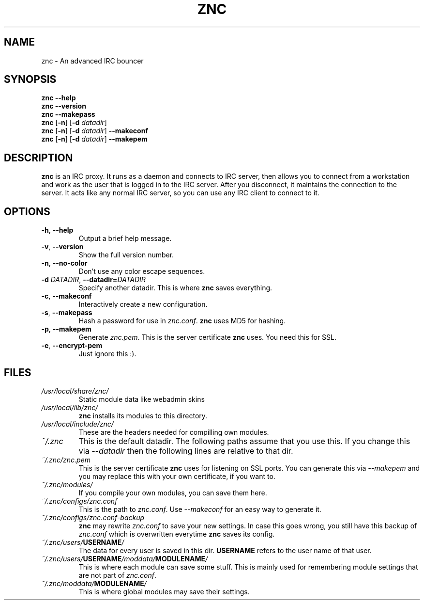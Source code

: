 .TH ZNC 1 2008\-06\-01 ZNC
.SH NAME
znc \- An advanced IRC bouncer
.SH SYNOPSIS
.B znc \-\-help
.br
.B znc \-\-version
.br
.B znc \-\-makepass
.br
.B znc
.RB [ \-n ]
.RB [ \-d
.IR datadir ]
.br
.B znc
.RB [ \-n ]
.RB [ \-d
.IR datadir ]
.B \-\-makeconf
.br
.B znc
.RB [ \-n ]
.RB [ \-d
.IR datadir ]
.B \-\-makepem
.SH DESCRIPTION
.B znc
is an IRC proxy.
It runs as a daemon and connects to IRC server, then allows you to connect
from a workstation and work as the user that is logged in to the IRC
server.
After you disconnect, it maintains the connection to the server.
It acts like any normal IRC server, so you can use any IRC client to
connect to it.
.SH OPTIONS
.TP
.BR \-h ", " \-\-help
Output a brief help message.
.TP
.BR \-v ", " \-\-version
Show the full version number.
.TP
.BR \-n ", " \-\-no-color
Don't use any color escape sequences.
.TP
.BI \-d " DATADIR" "\fR,\fP \-\-datadir=" DATADIR
Specify another datadir.
This is where
.B znc
saves everything.
.TP
.BR \-c ", " \-\-makeconf
Interactively create a new configuration.
.TP
.BR \-s ", " \-\-makepass
Hash a password for use in
.IR znc.conf .
.B znc
uses MD5 for hashing.
.TP
.BR \-p ", " \-\-makepem
Generate
.IR znc.pem .
This is the server certificate
.B znc
uses.
You need this for SSL.
.TP
.BR \-e ", " \-\-encrypt-pem
Just ignore this :).
.SH FILES
.TP
.I /usr/local/share/znc/
Static module data like webadmin skins
.TP
.I /usr/local/lib/znc/
.B znc
installs its modules to this directory.
.TP
.I /usr/local/include/znc/
These are the headers needed for compilling own modules.
.TP
.I ~/.znc
This is the default datadir. The following paths assume that you use this.
If you change this via
.I \-\-datadir
then the following lines are relative to that dir.
.TP
.I ~/.znc/znc.pem
This is the server certificate
.B znc
uses for listening on SSL ports.
You can generate this via
.I --makepem
and you may replace this with your own certificate, if you want to.
.TP
.I ~/.znc/modules/
If you compile your own modules, you can save them here.
.TP
.I ~/.znc/configs/znc.conf
This is the path to
.IR znc.conf .
Use
.I \-\-makeconf
for an easy way to generate it.
.TP
.I ~/.znc/configs/znc.conf-backup
.B znc
may rewrite
.I znc.conf
to save your new settings.
In case this goes wrong, you still have this backup of
.I znc.conf
which is overwritten everytime
.B znc
saves its config.
.TP
.IB ~/.znc/users/ USERNAME /
The data for every user is saved in this dir.
.B USERNAME
refers to the user name of that user.
.TP
.IB ~/.znc/users/ USERNAME /moddata/ MODULENAME /
This is where each module can save some stuff. This is mainly used
for remembering module settings that are not part of
.IR znc.conf .
.TP
.IB ~/.znc/moddata/ MODULENAME /
This is where global modules may save their settings.
